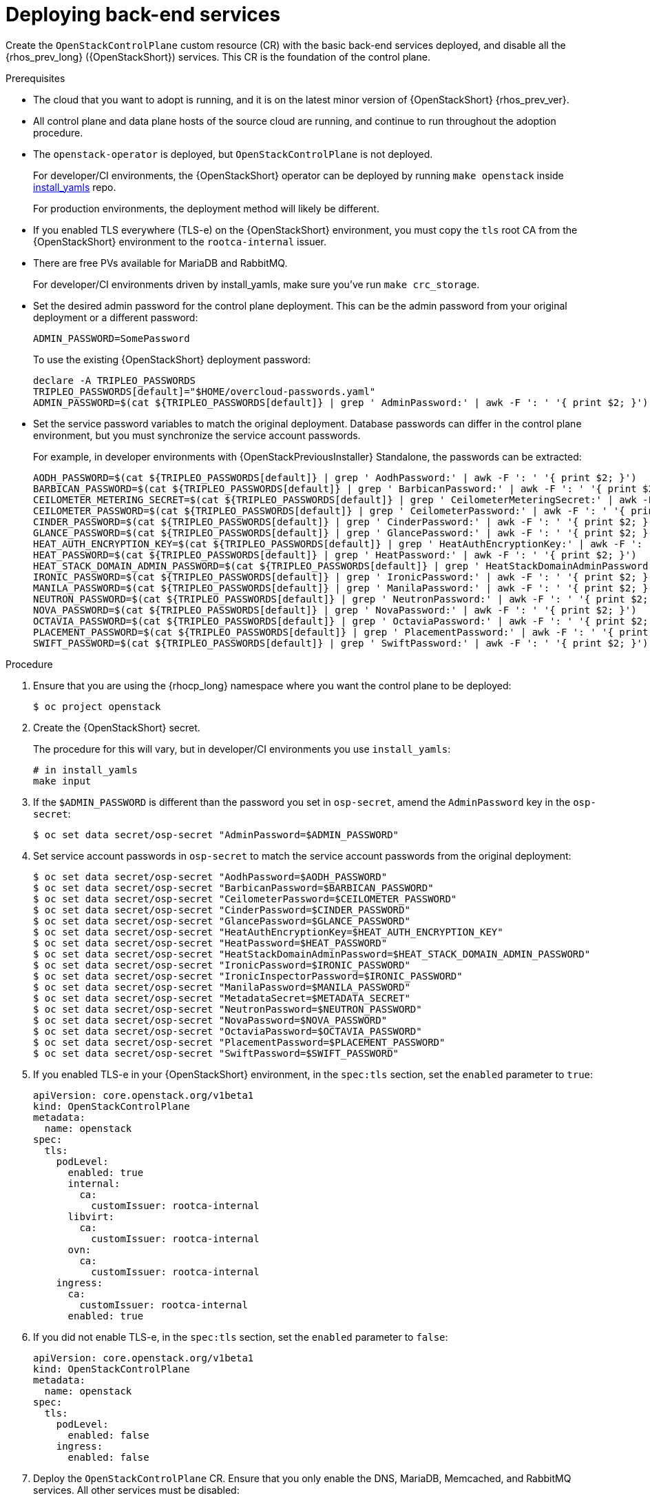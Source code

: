 [id="deploying-backend-services_{context}"]

= Deploying back-end services

Create the `OpenStackControlPlane` custom resource (CR) with the basic back-end services deployed, and disable all the {rhos_prev_long} ({OpenStackShort}) services. This CR is the foundation of the control plane.

.Prerequisites

* The cloud that you want to adopt is running, and it is on the latest minor version of {OpenStackShort} {rhos_prev_ver}.
* All control plane and data plane hosts of the source cloud are running, and continue to run throughout the adoption procedure.
* The `openstack-operator` is deployed, but `OpenStackControlPlane` is
not deployed.
ifeval::["{build}" != "downstream"]
+
For developer/CI environments, the {OpenStackShort} operator can be deployed
by running `make openstack` inside
https://github.com/openstack-k8s-operators/install_yamls[install_yamls]
repo.
+
For production environments, the deployment method will likely be
different.
endif::[]
ifeval::["{build}" == "downstream"]
* Install the OpenStack Operators. For more information, see link:https://docs.redhat.com/en/documentation/red_hat_openstack_services_on_openshift/{rhos_curr_ver}/html-single/deploying_red_hat_openstack_services_on_openshift/index#assembly_installing-and-preparing-the-Operators[Installing and preparing the Operators] in _Deploying Red Hat OpenStack Services on OpenShift_.
endif::[]

* If you enabled TLS everywhere (TLS-e) on the {OpenStackShort} environment, you must copy the `tls` root CA from the {OpenStackShort} environment to the `rootca-internal` issuer.

* There are free PVs available for MariaDB and RabbitMQ.
ifeval::["{build}" != "downstream"]
+
For developer/CI environments driven by install_yamls, make sure
you've run `make crc_storage`.
endif::[]
* Set the desired admin password for the control plane deployment. This can
be the admin password from your original deployment or a different password:
+
----
ADMIN_PASSWORD=SomePassword
----
+
To use the existing {OpenStackShort} deployment password:
+
----
declare -A TRIPLEO_PASSWORDS
TRIPLEO_PASSWORDS[default]="$HOME/overcloud-passwords.yaml"
ADMIN_PASSWORD=$(cat ${TRIPLEO_PASSWORDS[default]} | grep ' AdminPassword:' | awk -F ': ' '{ print $2; }')
----
* Set the service password variables to match the original deployment.
Database passwords can differ in the control plane environment, but
you must synchronize the service account passwords.
+
For example, in developer environments with {OpenStackPreviousInstaller} Standalone, the passwords can be extracted:
+
----
AODH_PASSWORD=$(cat ${TRIPLEO_PASSWORDS[default]} | grep ' AodhPassword:' | awk -F ': ' '{ print $2; }')
BARBICAN_PASSWORD=$(cat ${TRIPLEO_PASSWORDS[default]} | grep ' BarbicanPassword:' | awk -F ': ' '{ print $2; }')
CEILOMETER_METERING_SECRET=$(cat ${TRIPLEO_PASSWORDS[default]} | grep ' CeilometerMeteringSecret:' | awk -F ': ' '{ print $2; }')
CEILOMETER_PASSWORD=$(cat ${TRIPLEO_PASSWORDS[default]} | grep ' CeilometerPassword:' | awk -F ': ' '{ print $2; }')
CINDER_PASSWORD=$(cat ${TRIPLEO_PASSWORDS[default]} | grep ' CinderPassword:' | awk -F ': ' '{ print $2; }')
GLANCE_PASSWORD=$(cat ${TRIPLEO_PASSWORDS[default]} | grep ' GlancePassword:' | awk -F ': ' '{ print $2; }')
HEAT_AUTH_ENCRYPTION_KEY=$(cat ${TRIPLEO_PASSWORDS[default]} | grep ' HeatAuthEncryptionKey:' | awk -F ': ' '{ print $2; }')
HEAT_PASSWORD=$(cat ${TRIPLEO_PASSWORDS[default]} | grep ' HeatPassword:' | awk -F ': ' '{ print $2; }')
HEAT_STACK_DOMAIN_ADMIN_PASSWORD=$(cat ${TRIPLEO_PASSWORDS[default]} | grep ' HeatStackDomainAdminPassword:' | awk -F ': ' '{ print $2; }')
IRONIC_PASSWORD=$(cat ${TRIPLEO_PASSWORDS[default]} | grep ' IronicPassword:' | awk -F ': ' '{ print $2; }')
MANILA_PASSWORD=$(cat ${TRIPLEO_PASSWORDS[default]} | grep ' ManilaPassword:' | awk -F ': ' '{ print $2; }')
NEUTRON_PASSWORD=$(cat ${TRIPLEO_PASSWORDS[default]} | grep ' NeutronPassword:' | awk -F ': ' '{ print $2; }')
NOVA_PASSWORD=$(cat ${TRIPLEO_PASSWORDS[default]} | grep ' NovaPassword:' | awk -F ': ' '{ print $2; }')
OCTAVIA_PASSWORD=$(cat ${TRIPLEO_PASSWORDS[default]} | grep ' OctaviaPassword:' | awk -F ': ' '{ print $2; }')
PLACEMENT_PASSWORD=$(cat ${TRIPLEO_PASSWORDS[default]} | grep ' PlacementPassword:' | awk -F ': ' '{ print $2; }')
SWIFT_PASSWORD=$(cat ${TRIPLEO_PASSWORDS[default]} | grep ' SwiftPassword:' | awk -F ': ' '{ print $2; }')
----

.Procedure

. Ensure that you are using the {rhocp_long} namespace where you want the
control plane to be deployed:
+
----
$ oc project openstack
----

ifeval::["{build}" != "downstream"]
. Create the {OpenStackShort} secret.
+
The procedure for this will vary, but in developer/CI environments
you use `install_yamls`:
+
----
# in install_yamls
make input
----
endif::[]

ifeval::["{build_variant}" == "ospdo"]
+
----
$ oc get secret tripleo-passwords -o jsonpath='{.data.*}' | base64 -d>~/tripleo-standalone-passwords.yaml
----
endif::[]

ifeval::["{build}" == "downstream"]
. Create the {OpenStackShort} secret. For more information, see link:https://docs.redhat.com/en/documentation/red_hat_openstack_services_on_openshift/{rhos_curr_ver}/html-single/deploying_red_hat_openstack_services_on_openshift/index#proc_providing-secure-access-to-the-RHOSO-services_preparing[Providing secure access to the Red Hat OpenStack Services on OpenShift services] in _Deploying Red Hat OpenStack Services on OpenShift_.
endif::[]

. If the `$ADMIN_PASSWORD` is different than the password you set
in `osp-secret`, amend the `AdminPassword` key in the `osp-secret`:
+
----
$ oc set data secret/osp-secret "AdminPassword=$ADMIN_PASSWORD"
----

. Set service account passwords in `osp-secret` to match the service
account passwords from the original deployment:
+
----
$ oc set data secret/osp-secret "AodhPassword=$AODH_PASSWORD"
$ oc set data secret/osp-secret "BarbicanPassword=$BARBICAN_PASSWORD"
$ oc set data secret/osp-secret "CeilometerPassword=$CEILOMETER_PASSWORD"
$ oc set data secret/osp-secret "CinderPassword=$CINDER_PASSWORD"
$ oc set data secret/osp-secret "GlancePassword=$GLANCE_PASSWORD"
$ oc set data secret/osp-secret "HeatAuthEncryptionKey=$HEAT_AUTH_ENCRYPTION_KEY"
$ oc set data secret/osp-secret "HeatPassword=$HEAT_PASSWORD"
$ oc set data secret/osp-secret "HeatStackDomainAdminPassword=$HEAT_STACK_DOMAIN_ADMIN_PASSWORD"
$ oc set data secret/osp-secret "IronicPassword=$IRONIC_PASSWORD"
$ oc set data secret/osp-secret "IronicInspectorPassword=$IRONIC_PASSWORD"
$ oc set data secret/osp-secret "ManilaPassword=$MANILA_PASSWORD"
$ oc set data secret/osp-secret "MetadataSecret=$METADATA_SECRET"
$ oc set data secret/osp-secret "NeutronPassword=$NEUTRON_PASSWORD"
$ oc set data secret/osp-secret "NovaPassword=$NOVA_PASSWORD"
$ oc set data secret/osp-secret "OctaviaPassword=$OCTAVIA_PASSWORD"
$ oc set data secret/osp-secret "PlacementPassword=$PLACEMENT_PASSWORD"
$ oc set data secret/osp-secret "SwiftPassword=$SWIFT_PASSWORD"
----

. If you enabled TLS-e in your {OpenStackShort} environment, in the `spec:tls` section, set the `enabled` parameter to `true`:
+
[source,yaml]
----
apiVersion: core.openstack.org/v1beta1
kind: OpenStackControlPlane
metadata:
  name: openstack
spec:
  tls:
    podLevel:
      enabled: true
      internal:
        ca:
          customIssuer: rootca-internal
      libvirt:
        ca:
          customIssuer: rootca-internal
      ovn:
        ca:
          customIssuer: rootca-internal
    ingress:
      ca:
        customIssuer: rootca-internal
      enabled: true
----

. If you did not enable TLS-e, in the `spec:tls` section, set the `enabled` parameter to `false`:
+
[source,yaml]
----
apiVersion: core.openstack.org/v1beta1
kind: OpenStackControlPlane
metadata:
  name: openstack
spec:
  tls:
    podLevel:
      enabled: false
    ingress:
      enabled: false
----

. Deploy the `OpenStackControlPlane` CR. Ensure that you only enable the DNS, MariaDB, Memcached, and RabbitMQ services. All other services must
be disabled:
+
[NOTE]
====
If you use IPv6, change the load balancer IPs to the IPs in your environment:
----
...
metallb.universe.tf/allow-shared-ip: ctlplane
metallb.universe.tf/loadBalancerIPs: fd00:aaaa::80
...
metallb.universe.tf/address-pool: internalapi
metallb.universe.tf/loadBalancerIPs: fd00:bbbb::85
...
metallb.universe.tf/address-pool: internalapi
metallb.universe.tf/loadBalancerIPs: fd00:bbbb::86
----
====
+
[source,yaml]
----
$ oc apply -f - <<EOF
apiVersion: core.openstack.org/v1beta1
kind: OpenStackControlPlane
metadata:
  name: openstack
spec:
  secret: osp-secret
ifeval::["{build_variant}" != "ospdo"]
  storageClass: local-storage
endif::[]
ifeval::["{build_variant}" == "ospdo"]
  storageClass: <storage_class>
endif::[]

  barbican:
    enabled: false
    template:
      barbicanAPI: {}
      barbicanWorker: {}
      barbicanKeystoneListener: {}

  cinder:
    enabled: false
    template:
      cinderAPI: {}
      cinderScheduler: {}
      cinderBackup: {}
      cinderVolumes: {}

  dns:
    template:
      override:
        service:
          metadata:
            annotations:
ifeval::["{build_variant}" != "ospdo"]

              metallb.universe.tf/address-pool: ctlplane
              metallb.universe.tf/allow-shared-ip: ctlplane
              metallb.universe.tf/loadBalancerIPs: 192.168.122.80
endif::[]
ifeval::["{build_variant}" == "ospdo"]
              metallb.universe.tf/address-pool: <address_pool>
              metallb.universe.tf/allow-shared-ip: <address_pool>
              metallb.universe.tf/loadBalancerIPs: <loadBalancer_IP>
endif::[]
          spec:
            type: LoadBalancer
      options:
      - key: server
        values:
        - 192.168.122.1
      replicas: 1

  glance:
    enabled: false
    template:
      glanceAPIs: {}

  heat:
    enabled: false
    template: {}

  horizon:
    enabled: false
    template: {}

  ironic:
    enabled: false
    template:
      ironicConductors: []

  keystone:
    enabled: false
    template: {}

  manila:
    enabled: false
    template:
      manilaAPI: {}
      manilaScheduler: {}
      manilaShares: {}

  mariadb:
    enabled: false
    templates: {}

  galera:
    enabled: true
    templates:
      openstack:
        secret: osp-secret
        replicas: 3
        storageRequest: 5G
      openstack-cell1:
        secret: osp-secret
        replicas: 3
        storageRequest: 5G
  memcached:
    enabled: true
    templates:
      memcached:
        replicas: 3

  neutron:
    enabled: false
    template: {}

  nova:
    enabled: false
    template: {}

  ovn:
    enabled: false
    template:
ifeval::["{build_variant}" != "ospdo"]
      ovnController:
        networkAttachment: tenant
        nodeSelector:
          node: non-existing-node-name
      ovnNorthd:
        replicas: 0
      ovnDBCluster:
        ovndbcluster-nb:
          replicas: 3
          dbType: NB
          networkAttachment: internalapi
        ovndbcluster-sb:
          replicas: 3
          dbType: SB
          networkAttachment: internalapi
endif::[]
ifeval::["{build_variant}" == "ospdo"]
      ovnController:
        networkAttachment: tenant
        nodeSelector:
          node: non-existing-node-name
      ovnNorthd:
        replicas: 0
      ovnDBCluster:
        ovndbcluster-nb:
          replicas: 3
          dbType: NB
          networkAttachment: <networkAttachment_name>
        ovndbcluster-sb:
          replicas: 3
          dbType: SB
          networkAttachment: <networkAttachment_name>
endif::[]
  placement:
    enabled: false
    template: {}

  rabbitmq:
    templates:
      rabbitmq:
        override:
          service:
            metadata:
              annotations:
                metallb.universe.tf/address-pool: internalapi
                metallb.universe.tf/loadBalancerIPs: 172.17.0.85
            spec:
              type: LoadBalancer
      rabbitmq-cell1:
        persistence:
          storage: 1G
        override:
          service:
            metadata:
              annotations:
ifeval::["{build_variant}" != "ospdo"]
                metallb.universe.tf/address-pool: internalapi
                metallb.universe.tf/loadBalancerIPs: 172.17.0.86
endif::[]
ifeval::["{build_variant}" == "ospdo"]
                metallb.universe.tf/address-pool: <networkAttachment_name>
                metallb.universe.tf/loadBalancerIPs: <loadBalancer_IP>
endif::[]
            spec:
              type: LoadBalancer
  telemetry:
    enabled: false

  swift:
    enabled: false
    template:
      swiftRing:
        ringReplicas: 1
      swiftStorage:
        replicas: 0
      swiftProxy:
        replicas: 1
EOF
----
+
* Select an existing `<storage_class>` in your {OpenShiftShort} cluster.
ifeval::["{build_variant}" == "ospdo"]
+
* Select an existing `<storage_class>` in your {OpenShiftShort} cluster.
* Replace `<address_pool>` with the name of your network definition.
* Replace `<loadBalancer_IP>` with the LoadBalancer IP address.
* Replace `<networkAttachment_name>` with the name of your network.

endif::[]

This example provides the required infrastructure database and messaging services for 1 Compute cell
named `cell1`. Adjust the names, counts, IP addresses, and numbers, such as for `replicas`, `storage`, or `storageRequest`, as needed.

.Verification

* Verify that MariaDB and RabbitMQ are running for all defined cells:
+
----
$ RENAMED_CELLS="cell1"
$ oc get pod openstack-galera-0 -o jsonpath='{.status.phase}{"\n"}' | grep Running
$ oc get pod rabbitmq-server-0 -o jsonpath='{.status.phase}{"\n"}' | grep Running
$ for CELL in $(echo $RENAMED_CELLS); do
    oc get pod openstack-$CELL-galera-0 -o jsonpath='{.status.phase}{"\n"}' | grep Running
    oc get pod rabbitmq-$CELL-server-0 -o jsonpath='{.status.phase}{"\n"}' | grep Running
done
----
+
The given cells names are later referred to by using the environment variable `RENAMED_CELLS`.

* Verify that you can access the `OpenStackClient` pod. For more information, see link:{defaultURL}/maintaining_the_red_hat_openstack_services_on_openshift_deployment/assembly_accessing-the-rhoso-cloud#proc_accessing-the-OpenStackClient-pod_cloud-access-admin[Accessing the OpenStackClient pod] in _Maintaining the {rhos_long_noacro} deployment_.
